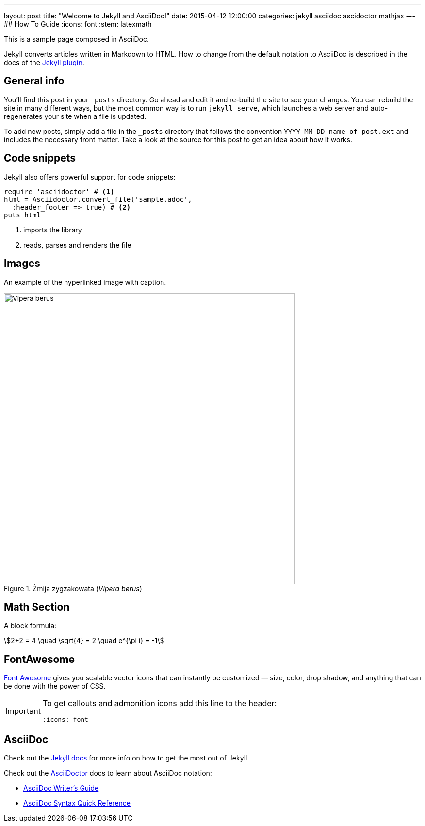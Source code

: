 ---
layout: post
title:  "Welcome to Jekyll and AsciiDoc!"
date:   2015-04-12 12:00:00
categories: jekyll asciidoc ascidoctor mathjax
---
## How To Guide
:icons: font
:stem: latexmath

This is a sample page composed in AsciiDoc.

Jekyll converts articles written in Markdown to HTML.
How to change from the default notation
to AsciiDoc is described in the docs of the
https://github.com/asciidoctor/jekyll-asciidoc[Jekyll plugin].


## General info

You’ll find this post in your `_posts` directory.
Go ahead and edit it and re-build the site to see your changes.
You can rebuild the site in many different ways, but the most common way
is to run `jekyll serve`, which launches a web server and auto-regenerates
your site when a file is updated.

To add new posts, simply add a file in the `_posts` directory that follows
the convention `YYYY-MM-DD-name-of-post.ext` and includes the necessary
front matter. Take a look at the source for this post to get an idea
about how it works.


## Code snippets

Jekyll also offers powerful support for code snippets:
[source,ruby]
----
require 'asciidoctor' # <1>
html = Asciidoctor.convert_file('sample.adoc',
  :header_footer => true) # <2>
puts html
----
<1> imports the library
<2> reads, parses and renders the file


## Images

An example of the hyperlinked image with caption.

[[img-vipera-berus]]
.Żmija zygzakowata (_Vipera berus_)
image::/images/vipera_berus.jpg[Vipera berus, 600]


## Math Section

A block formula:

[stem]
++++
2+2 = 4 \quad \sqrt{4} = 2 \quad e^{\pi i} = -1
++++

## FontAwesome

http://fortawesome.github.io/Font-Awesome[Font Awesome]
gives you scalable vector icons that can instantly be customized
— size, color, drop shadow, and anything that can be done with the power of CSS.

[IMPORTANT]
====
To get callouts and admonition icons add this line to the header:
[source,asciidoc]
----
:icons: font
----
====

## AsciiDoc

Check out the http://jekyllrb.com[Jekyll docs] for more info on how to get
the most out of Jekyll.

Check out the http://asciidoctor.org[AsciiDoctor] docs to learn about
AsciiDoc notation:

- http://asciidoctor.org/docs/asciidoc-writers-guide/[AsciiDoc Writer’s Guide]
- http://asciidoctor.org/docs/asciidoc-syntax-quick-reference[AsciiDoc Syntax Quick Reference]
